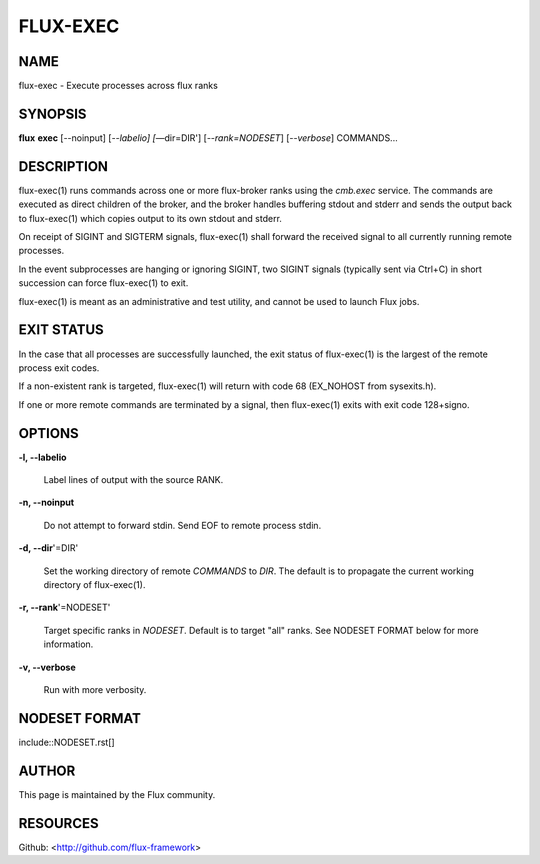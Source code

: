 =========
FLUX-EXEC
=========


NAME
====

flux-exec - Execute processes across flux ranks

SYNOPSIS
========

**flux** **exec** [--noinput] [*--labelio] [*—dir=DIR'] [*--rank=NODESET*] [*--verbose*] COMMANDS...

DESCRIPTION
===========

flux-exec(1) runs commands across one or more flux-broker ranks using the *cmb.exec* service. The commands are executed as direct children of the broker, and the broker handles buffering stdout and stderr and sends the output back to flux-exec(1) which copies output to its own stdout and stderr.

On receipt of SIGINT and SIGTERM signals, flux-exec(1) shall forward the received signal to all currently running remote processes.

In the event subprocesses are hanging or ignoring SIGINT, two SIGINT signals (typically sent via Ctrl+C) in short succession can force flux-exec(1) to exit.

flux-exec(1) is meant as an administrative and test utility, and cannot be used to launch Flux jobs.

EXIT STATUS
===========

In the case that all processes are successfully launched, the exit status of flux-exec(1) is the largest of the remote process exit codes.

If a non-existent rank is targeted, flux-exec(1) will return with code 68 (EX_NOHOST from sysexits.h).

If one or more remote commands are terminated by a signal, then flux-exec(1) exits with exit code 128+signo.

OPTIONS
=======

**-l, --labelio**

   Label lines of output with the source RANK.

**-n, --noinput**

   Do not attempt to forward stdin. Send EOF to remote process stdin.

**-d, --dir**'=DIR'

   Set the working directory of remote *COMMANDS* to *DIR*. The default is to propagate the current working directory of flux-exec(1).

**-r, --rank**'=NODESET'

   Target specific ranks in *NODESET*. Default is to target "all" ranks. See NODESET FORMAT below for more information.

**-v, --verbose**

   Run with more verbosity.

NODESET FORMAT
==============

include::NODESET.rst[]

AUTHOR
======

This page is maintained by the Flux community.

RESOURCES
=========

Github: <http://github.com/flux-framework>
